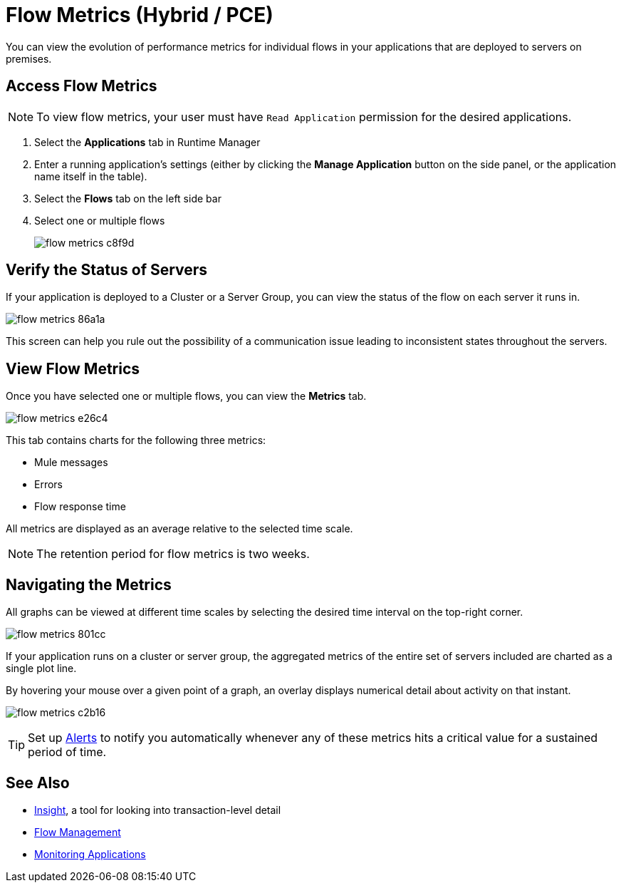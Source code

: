 = Flow Metrics (Hybrid / PCE)
:keywords: cloudhub, analytics, monitoring, insight, filter

You can view the evolution of performance metrics for individual flows in your applications that are deployed to servers on premises.

== Access Flow Metrics

[NOTE]
To view flow metrics, your user must have `Read Application` permission for the desired applications.

. Select the *Applications* tab in Runtime Manager
. Enter a running application's settings (either by clicking the *Manage Application* button on the side panel, or the application name itself in the table).
. Select the *Flows* tab on the left side bar
. Select one or multiple flows
+
image:flow-metrics-c8f9d.png[]

== Verify the Status of Servers

If your application is deployed to a Cluster or a Server Group, you can view the status of the flow on each server it runs in.


image:flow-metrics-86a1a.png[]

This screen can help you rule out the possibility of a communication issue leading to inconsistent states throughout the servers.


== View Flow Metrics

Once you have selected one or multiple flows, you can view the *Metrics* tab.

image:flow-metrics-e26c4.png[]

This tab contains charts for the following three metrics:

* Mule messages
* Errors
* Flow response time

All metrics are displayed as an average relative to the selected time scale.

NOTE: The retention period for flow metrics is two weeks.


== Navigating the Metrics

All graphs can be viewed at different time scales by selecting the desired time interval on the top-right corner.

image:flow-metrics-801cc.png[]

If your application runs on a cluster or server group, the aggregated metrics of the entire set of servers included are charted as a single plot line.

By hovering your mouse over a given point of a graph, an overlay displays numerical detail about activity on that instant.

image:flow-metrics-c2b16.png[]

[TIP]
Set up link:/runtime-manager/alerts-on-runtime-manager[Alerts] to notify you automatically whenever any of these metrics hits a critical value for a sustained period of time.



== See Also

* link:/runtime-manager/insight[Insight], a tool for looking into transaction-level detail
* link:/runtime-manager/flow-management[Flow Management]
* link:/runtime-manager/monitoring[Monitoring Applications]
